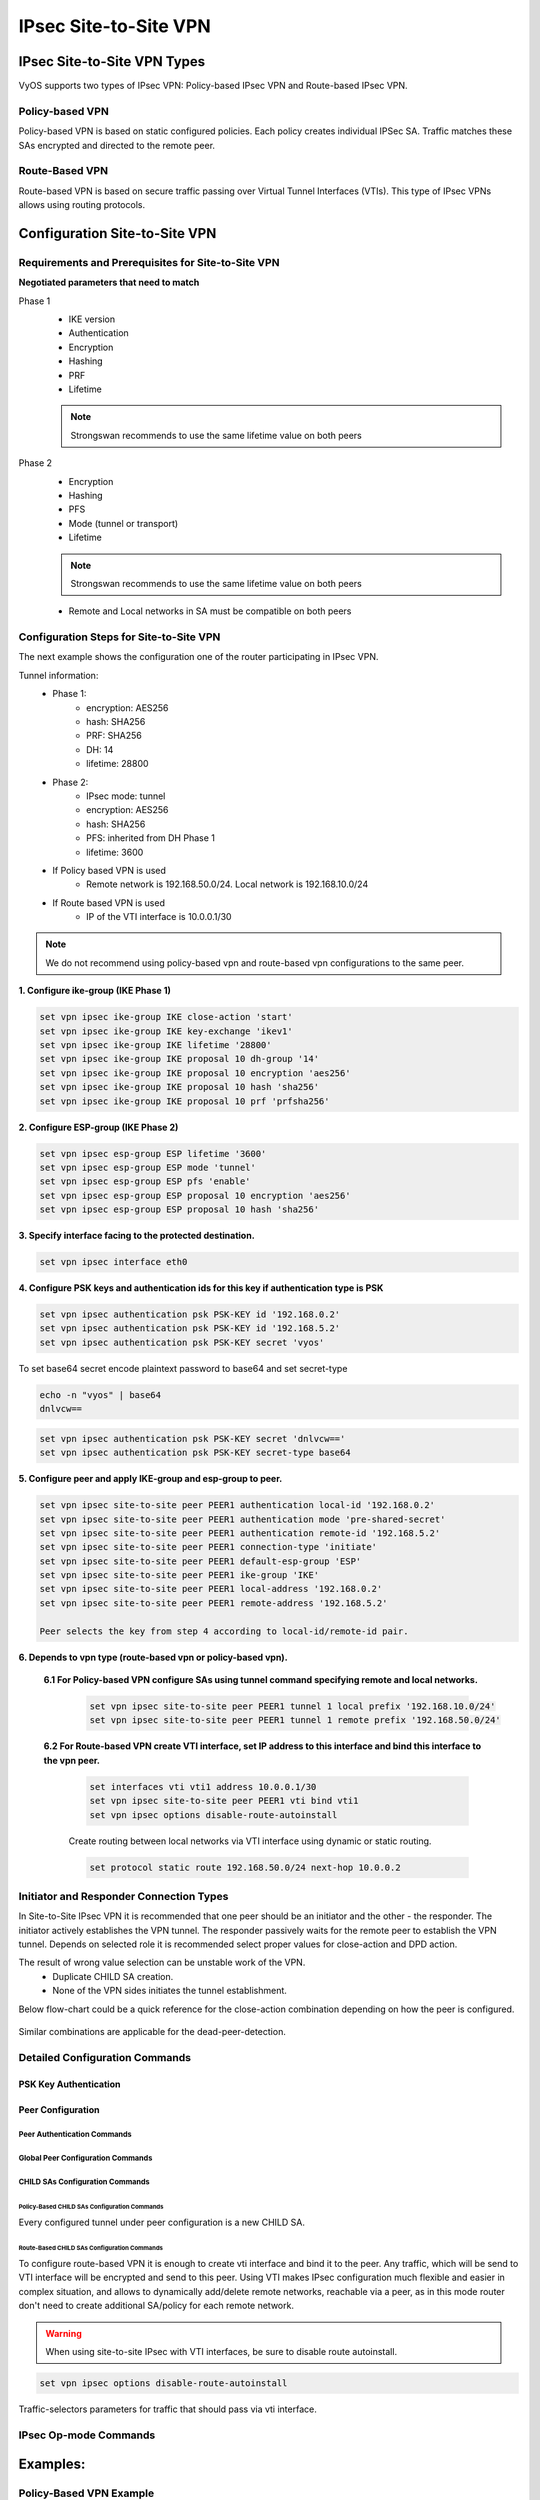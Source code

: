 .. _size2site_ipsec:

######################
IPsec Site-to-Site VPN
######################

****************************
IPsec Site-to-Site VPN Types
****************************

VyOS supports two types of IPsec VPN: Policy-based IPsec VPN and Route-based
IPsec VPN.

Policy-based VPN
================

Policy-based VPN is based on static configured policies. Each policy creates
individual IPSec SA. Traffic matches these SAs encrypted and directed to the
remote peer.

Route-Based VPN
===============

Route-based VPN is based on secure traffic passing over Virtual Tunnel
Interfaces (VTIs). This type of IPsec VPNs allows using routing protocols.

******************************
Configuration Site-to-Site VPN
******************************

Requirements and Prerequisites for Site-to-Site VPN
===================================================

**Negotiated parameters that need to match**

Phase 1
 * IKE version
 * Authentication
 * Encryption
 * Hashing
 * PRF
 * Lifetime

 .. note:: Strongswan recommends to use the same lifetime value on both peers

Phase 2
 * Encryption
 * Hashing
 * PFS
 * Mode (tunnel or transport)
 * Lifetime

 .. note:: Strongswan recommends to use the same lifetime value on both peers

 * Remote and Local networks in SA must be compatible on both peers

Configuration Steps for Site-to-Site VPN
========================================

The next example shows the configuration one of the router participating in
IPsec VPN.

Tunnel information:
    * Phase 1:
        * encryption: AES256
        * hash: SHA256
        * PRF: SHA256
        * DH: 14
        * lifetime: 28800
    * Phase 2:
        * IPsec mode: tunnel
        * encryption: AES256
        * hash: SHA256
        * PFS: inherited from DH Phase 1
        * lifetime: 3600
    * If Policy based VPN is used
        * Remote network is 192.168.50.0/24. Local network is 192.168.10.0/24
    * If Route based VPN is used
        * IP of the VTI interface is 10.0.0.1/30

.. note:: We do not recommend using policy-based vpn and route-based vpn configurations to the same peer.

**1. Configure ike-group (IKE Phase 1)**

.. code-block:: none

    set vpn ipsec ike-group IKE close-action 'start'
    set vpn ipsec ike-group IKE key-exchange 'ikev1'
    set vpn ipsec ike-group IKE lifetime '28800'
    set vpn ipsec ike-group IKE proposal 10 dh-group '14'
    set vpn ipsec ike-group IKE proposal 10 encryption 'aes256'
    set vpn ipsec ike-group IKE proposal 10 hash 'sha256'
    set vpn ipsec ike-group IKE proposal 10 prf 'prfsha256'

**2. Configure ESP-group (IKE Phase 2)**

.. code-block:: none

    set vpn ipsec esp-group ESP lifetime '3600'
    set vpn ipsec esp-group ESP mode 'tunnel'
    set vpn ipsec esp-group ESP pfs 'enable'
    set vpn ipsec esp-group ESP proposal 10 encryption 'aes256'
    set vpn ipsec esp-group ESP proposal 10 hash 'sha256'

**3. Specify interface facing to the protected destination.**

.. code-block:: none

    set vpn ipsec interface eth0

**4. Configure PSK keys and authentication ids for this key if authentication type is PSK**

.. code-block:: none

    set vpn ipsec authentication psk PSK-KEY id '192.168.0.2'
    set vpn ipsec authentication psk PSK-KEY id '192.168.5.2'
    set vpn ipsec authentication psk PSK-KEY secret 'vyos'

To set base64 secret encode plaintext password to base64 and set secret-type

.. code-block:: none

    echo -n "vyos" | base64
    dnlvcw==

.. code-block:: none

    set vpn ipsec authentication psk PSK-KEY secret 'dnlvcw=='
    set vpn ipsec authentication psk PSK-KEY secret-type base64


**5. Configure peer and apply IKE-group and esp-group to peer.**

.. code-block:: none

    set vpn ipsec site-to-site peer PEER1 authentication local-id '192.168.0.2'
    set vpn ipsec site-to-site peer PEER1 authentication mode 'pre-shared-secret'
    set vpn ipsec site-to-site peer PEER1 authentication remote-id '192.168.5.2'
    set vpn ipsec site-to-site peer PEER1 connection-type 'initiate'
    set vpn ipsec site-to-site peer PEER1 default-esp-group 'ESP'
    set vpn ipsec site-to-site peer PEER1 ike-group 'IKE'
    set vpn ipsec site-to-site peer PEER1 local-address '192.168.0.2'
    set vpn ipsec site-to-site peer PEER1 remote-address '192.168.5.2'

    Peer selects the key from step 4 according to local-id/remote-id pair.

**6. Depends to vpn type (route-based vpn or policy-based vpn).**

   **6.1 For Policy-based VPN configure SAs using tunnel command specifying remote and local networks.**

    .. code-block:: none

        set vpn ipsec site-to-site peer PEER1 tunnel 1 local prefix '192.168.10.0/24'
        set vpn ipsec site-to-site peer PEER1 tunnel 1 remote prefix '192.168.50.0/24'

   **6.2 For Route-based VPN create VTI interface, set IP address to this interface and bind this interface to the vpn peer.**

    .. code-block:: none

        set interfaces vti vti1 address 10.0.0.1/30
        set vpn ipsec site-to-site peer PEER1 vti bind vti1
        set vpn ipsec options disable-route-autoinstall

    Create routing between local networks via VTI interface using dynamic or
    static routing.

    .. code-block:: none

        set protocol static route 192.168.50.0/24 next-hop 10.0.0.2

Initiator and Responder Connection Types
========================================

In Site-to-Site IPsec VPN it is recommended that one peer should be an
initiator and the other - the responder. The initiator actively establishes
the VPN tunnel. The responder passively waits for the remote peer to
establish the VPN tunnel. Depends on selected role it is recommended
select proper values for close-action and DPD action.

The result of wrong value selection can be unstable work of the VPN.
 * Duplicate CHILD SA creation.
 * None of the VPN sides initiates the tunnel establishment.

Below flow-chart could be a quick reference for the close-action
combination depending on how the peer is configured.

.. figure:: /_static/images/IPSec_close_action_settings.png

Similar combinations are applicable for the dead-peer-detection.

Detailed Configuration Commands
===============================

PSK Key Authentication
----------------------

.. cfgcmd:: set vpn ipsec authentication psk <name> dhcp-interface

  ID for authentication generated from DHCP address
  dynamically.

.. cfgcmd:: set vpn ipsec authentication psk id <id>

  static ID's for authentication. In general local and remote
  address ``<x.x.x.x>``, ``<h:h:h:h:h:h:h:h>`` or ``%any``.

.. cfgcmd:: set vpn ipsec authentication psk secret <secret>

  A predefined shared secret used in configured mode
  ``pre-shared-secret``. Base64-encoded secrets are allowed if
  `secret-type base64` is configured.

.. cfgcmd:: set vpn ipsec authentication psk secret-type <type>

  Specifies the secret type:

  * **plaintext** - Plain text type (default value).
  * **base64** - Base64 type.

Peer Configuration
------------------

Peer Authentication Commands
^^^^^^^^^^^^^^^^^^^^^^^^^^^^

.. cfgcmd:: set vpn ipsec site-to-site peer <name> authentication mode <mode>

  Mode for authentication between VyOS and remote peer:

  * **pre-shared-secret** - Use predefined shared secret phrase.
  * **rsa** - Use simple shared RSA key.
  * **x509** - Use certificates infrastructure for authentication.


.. cfgcmd:: set vpn ipsec site-to-site peer <name> authentication local-id <id>

  ID for the local VyOS router. If defined, during the authentication
  it will be send to remote peer.

.. cfgcmd:: set vpn ipsec site-to-site peer <name> authentication remote-id <id>

  ID for remote peer, instead of using peer name or
  address. Useful in case if the remote peer is behind NAT
  or if ``mode x509`` is used.

.. cfgcmd:: set vpn ipsec site-to-site peer <name> authentication rsa local-key <key>

  Name of PKI key-pair with local private key.

.. cfgcmd:: set vpn ipsec site-to-site peer <name> authentication rsa remote-key <key>

  Name of PKI key-pair with remote public key.

.. cfgcmd:: set vpn ipsec site-to-site peer <name> authentication rsa passphrase <passphrase>

  Local private key passphrase.

.. cfgcmd:: set vpn ipsec site-to-site peer <name> authentication use-x509-id <id>

  Use local ID from x509 certificate. Cannot be used when
  ``id`` is defined.

.. cfgcmd:: set vpn ipsec site-to-site peer <name> authentication x509 ca-certificate <name>

  Name of CA certificate in PKI configuration. Using for authenticating
  remote peer in x509 mode.

.. cfgcmd:: set vpn ipsec site-to-site peer <name> authentication x509 certificate <name>

  Name of certificate in PKI configuration, which will be used
  for authenticating local router on remote peer.

.. cfgcmd:: set vpn ipsec authentication x509 passphrase <passphrase>

  Private key passphrase, if needed.

Global Peer Configuration Commands
^^^^^^^^^^^^^^^^^^^^^^^^^^^^^^^^^^

.. cfgcmd:: set vpn ipsec site-to-site peer <name> connection-type <type>

  Operational mode defines how to handle this connection process.

  * **initiate** - does initial connection to remote peer immediately
    after configuring and after boot. In this mode the connection will
    not be restarted in case of disconnection, therefore should be used
    only together with DPD or another session tracking methods.
  * **respond** - does not try to initiate a connection to a remote
    peer. In this mode, the IPsec session will be established only
    after initiation from a remote peer. Could be useful when there
    is no direct connectivity to the peer due to firewall or NAT in
    the middle of the local and remote side.
  * **none** - loads the connection only, which then can be manually
    initiated or used as a responder configuration.

.. cfgcmd:: set vpn ipsec site-to-site peer <name> default-esp-group <name>

  Name of ESP group to use by default for traffic encryption.
  Might be overwritten by individual settings for tunnel or VTI
  interface binding.

.. cfgcmd:: set vpn ipsec site-to-site peer <name> description <description>

  Description for this peer.

.. cfgcmd:: set vpn ipsec site-to-site peer <name> dhcp-interface <interface>

  Specify the interface which IP address, received from DHCP for IPSec
  connection with this peer, will be used as ``local-address``.

.. cfgcmd:: set vpn ipsec site-to-site peer <name> force-udp-encapsulation

  Force encapsulation of ESP into UDP datagrams. Useful in case if
  between local and remote side is firewall or NAT, which not
  allows passing plain ESP packets between them.

.. cfgcmd:: set vpn ipsec site-to-site peer <name> ike-group <name>

  Name of IKE group to use for key exchanges.

.. cfgcmd:: set vpn ipsec site-to-site peer <name> local-address <address>

  Local IP address for IPsec connection with this peer.
  If defined ``any``, then an IP address which configured on interface with
  default route will be used.

.. cfgcmd:: set vpn ipsec site-to-site peer <name> remote-address <address>

  Remote IP address or hostname for IPsec connection. IPv4 or IPv6
  address is used when a peer has a public static IP address. Hostname
  is a DNS name which could be used when a peer has a public IP
  address and DNS name, but an IP address could be changed from time
  to time.

.. cfgcmd:: set vpn ipsec site-to-site peer <name> replay-window <size>

  IPsec replay window to configure for CHILD_SAs
  (default: 32), a value of 0 disables IPsec replay protection.

.. cfgcmd:: set vpn ipsec site-to-site peer <name> virtual-address <address>

  Defines a virtual IP address which is requested by the initiator and
  one or several IPv4 and/or IPv6 addresses are assigned from multiple
  pools by the responder. The wildcard addresses 0.0.0.0 and ::
  request an arbitrary address, specific addresses may be defined.

CHILD SAs Configuration Commands
^^^^^^^^^^^^^^^^^^^^^^^^^^^^^^^^

Policy-Based CHILD SAs Configuration Commands
"""""""""""""""""""""""""""""""""""""""""""""

Every configured tunnel under peer configuration is a new CHILD SA.

.. cfgcmd:: set vpn ipsec site-to-site peer <name> tunnel <number> disable

  Disable this tunnel.

.. cfgcmd:: set vpn ipsec site-to-site peer <name> tunnel <number> esp-group <name>

  Specify ESP group for this CHILD SA.

.. cfgcmd:: set vpn ipsec site-to-site peer <name> tunnel <number> priority <number>

  Priority for policy-based IPsec VPN tunnels (lowest value more
  preferable).

.. cfgcmd:: set vpn ipsec site-to-site peer <name> tunnel <number> protocol <name>

  Define the protocol for match traffic, which should be encrypted and
  send to this peer.

.. cfgcmd:: set vpn ipsec site-to-site peer <name> tunnel <number> local prefix <network>

  IP network at the local side.

.. cfgcmd:: set vpn ipsec site-to-site peer <name> tunnel <number> local port <number>

  Local port number. Have effect only when used together with
  ``prefix``.

.. cfgcmd:: set vpn ipsec site-to-site peer <name> tunnel <number> remote prefix <network>

  IP network at the remote side.

.. cfgcmd:: set vpn ipsec site-to-site peer <name> tunnel <number> remote port <number>

  Remote port number. Have effect only when used together with
  ``prefix``.

Route-Based CHILD SAs Configuration Commands
"""""""""""""""""""""""""""""""""""""""""""""

To configure route-based VPN it is enough to create vti interface and
bind it to the peer. Any traffic, which will be send to VTI interface
will be encrypted and send to this peer. Using VTI makes IPsec
configuration much flexible and easier in complex situation, and
allows to dynamically add/delete remote networks, reachable via a
peer, as in this mode router don't need to create additional SA/policy
for each remote network.

.. warning:: When using site-to-site IPsec with VTI interfaces,
   be sure to disable route autoinstall.

.. code-block:: none

  set vpn ipsec options disable-route-autoinstall

.. cfgcmd:: set vpn ipsec site-to-site peer <name> vti bind <interface>

  VTI interface to bind to this peer.

.. cfgcmd:: set vpn ipsec site-to-site peer <name> vti esp-group <name>

  ESP group for encrypt traffic, passed this VTI interface.

Traffic-selectors parameters for traffic that should pass via vti
interface.

.. cfgcmd:: set vpn ipsec site-to-site peer <name> vti traffic-selector local prefix <network>

  Local prefix for interesting traffic.

.. cfgcmd:: set vpn ipsec site-to-site peer <name> vti traffic-selector remote prefix <network>

  Remote prefix for interesting traffic.

IPsec Op-mode Commands
======================

.. opcmd:: show vpn ike sa

  Shows active IKE SAs information.

.. opcmd:: show vpn ike secrets

  Shows configured authentication keys.

.. opcmd:: show vpn ike status

  Shows Strongswan daemon status.

.. opcmd:: show vpn ipsec connections

  Shows summary status of all configured IKE and IPsec SAs.

.. opcmd:: show vpn ipsec sa [detail]

  Shows active IPsec SAs information.

.. opcmd:: show vpn ipsec status

  Shows status of IPsec process.

.. opcmd:: show vpn ipsec policy

  Shows the in-kernel crypto policies.

.. opcmd:: show vpn ipsec state

  Shows the in-kernel crypto state.

.. opcmd:: show log ipsec

  Shows IPsec logs.

.. opcmd:: reset vpn ipsec site-to-site all

  Clear all ipsec connection and reinitiate them if VyOS is configured
  as initiator.

.. opcmd:: reset vpn ipsec site-to-site peer <name>

  Clear all peer IKE SAs with IPsec SAs and reinitiate them if VyOS is
  configured as initiator.

.. opcmd:: reset vpn ipsec site-to-site peer <name> tunnel <number>

  Clear scpecific IPsec SA and reinitiate it if VyOS is configured as
  initiator.

.. opcmd:: reset vpn ipsec site-to-site peer <name> vti <number>

  Clear IPsec SA which is map to vti interface of this peer and
  reinitiate it if VyOS is configured as initiator.

.. opcmd:: restart ipsec

  Restart Strongswan daemon.

*********
Examples:
*********

Policy-Based VPN Example
========================

**PEER1:**

* WAN interface on `eth0`
* `eth0` interface IP: `10.0.1.2/30`
* `dum0` interface IP: `192.168.0.1/24` (for testing purposes)
* Initiator

**PEER2:**

* WAN interface on `eth0`
* `eth0` interface IP: `10.0.2.2/30`
* `dum0` interface IP: `192.168.1.0/24` (for testing purposes)
* Responder

.. code-block:: none

  # PEER1
  set interfaces dummy dum0 address '192.168.0.1/32'
  set interfaces ethernet eth0 address '10.0.1.2/30'
  set protocols static route 0.0.0.0/0 next-hop 10.0.1.1
  set vpn ipsec authentication psk AUTH-PSK id '10.0.1.2'
  set vpn ipsec authentication psk AUTH-PSK id '10.0.2.2'
  set vpn ipsec authentication psk AUTH-PSK secret 'test'
  set vpn ipsec esp-group ESP-GRPOUP lifetime '3600'
  set vpn ipsec esp-group ESP-GRPOUP proposal 10 encryption 'aes256'
  set vpn ipsec esp-group ESP-GRPOUP proposal 10 hash 'sha1'
  set vpn ipsec ike-group IKE-GROUP close-action 'start'
  set vpn ipsec ike-group IKE-GROUP dead-peer-detection action 'restart'
  set vpn ipsec ike-group IKE-GROUP dead-peer-detection interval '30'
  set vpn ipsec ike-group IKE-GROUP dead-peer-detection timeout '120'
  set vpn ipsec ike-group IKE-GROUP key-exchange 'ikev1'
  set vpn ipsec ike-group IKE-GROUP lifetime '28800'
  set vpn ipsec ike-group IKE-GROUP proposal 10 dh-group '14'
  set vpn ipsec ike-group IKE-GROUP proposal 10 encryption 'aes256'
  set vpn ipsec ike-group IKE-GROUP proposal 10 hash 'sha1'
  set vpn ipsec interface 'eth0'
  set vpn ipsec site-to-site peer PEER2 authentication local-id '10.0.1.2'
  set vpn ipsec site-to-site peer PEER2 authentication mode 'pre-shared-secret'
  set vpn ipsec site-to-site peer PEER2 authentication remote-id '10.0.2.2'
  set vpn ipsec site-to-site peer PEER2 connection-type 'initiate'
  set vpn ipsec site-to-site peer PEER2 default-esp-group 'ESP-GRPOUP'
  set vpn ipsec site-to-site peer PEER2 ike-group 'IKE-GROUP'
  set vpn ipsec site-to-site peer PEER2 local-address '10.0.1.2'
  set vpn ipsec site-to-site peer PEER2 remote-address '10.0.2.2'
  set vpn ipsec site-to-site peer PEER2 tunnel 0 local prefix '192.168.0.0/24'
  set vpn ipsec site-to-site peer PEER2 tunnel 0 remote prefix '192.168.1.0/24'


  # PEER2
  set interfaces dummy dum0 address '192.168.1.1/32'
  set interfaces ethernet eth0 address '10.0.2.2/30'
  set protocols static route 0.0.0.0/0 next-hop 10.0.2.1
  set vpn ipsec authentication psk AUTH-PSK id '10.0.1.2'
  set vpn ipsec authentication psk AUTH-PSK id '10.0.2.2'
  set vpn ipsec authentication psk AUTH-PSK secret 'test'
  set vpn ipsec esp-group ESP-GRPOUP lifetime '3600'
  set vpn ipsec esp-group ESP-GRPOUP proposal 10 encryption 'aes256'
  set vpn ipsec esp-group ESP-GRPOUP proposal 10 hash 'sha1'
  set vpn ipsec ike-group IKE-GROUP close-action 'none'
  set vpn ipsec ike-group IKE-GROUP dead-peer-detection action 'clear'
  set vpn ipsec ike-group IKE-GROUP dead-peer-detection interval '30'
  set vpn ipsec ike-group IKE-GROUP dead-peer-detection timeout '120'
  set vpn ipsec ike-group IKE-GROUP key-exchange 'ikev1'
  set vpn ipsec ike-group IKE-GROUP lifetime '28800'
  set vpn ipsec ike-group IKE-GROUP proposal 10 dh-group '14'
  set vpn ipsec ike-group IKE-GROUP proposal 10 encryption 'aes256'
  set vpn ipsec ike-group IKE-GROUP proposal 10 hash 'sha1'
  set vpn ipsec interface 'eth0'
  set vpn ipsec site-to-site peer PEER1 authentication local-id '10.0.2.2'
  set vpn ipsec site-to-site peer PEER1 authentication mode 'pre-shared-secret'
  set vpn ipsec site-to-site peer PEER1 authentication remote-id '10.0.1.2'
  set vpn ipsec site-to-site peer PEER1 connection-type 'respond'
  set vpn ipsec site-to-site peer PEER1 default-esp-group 'ESP-GRPOUP'
  set vpn ipsec site-to-site peer PEER1 ike-group 'IKE-GROUP'
  set vpn ipsec site-to-site peer PEER1 local-address '10.0.2.2'
  set vpn ipsec site-to-site peer PEER1 remote-address '10.0.1.2'
  set vpn ipsec site-to-site peer PEER1 tunnel 0 local prefix '192.168.1.0/24'
  set vpn ipsec site-to-site peer PEER1 tunnel 0 remote prefix '192.168.0.0/24'


Show status of policy-based IPsec VPN setup:

.. code-block:: none

  vyos@PEER2:~$ show vpn ike sa
  Peer ID / IP                            Local ID / IP
  ------------                            -------------
  10.0.1.2 10.0.1.2                       10.0.2.2 10.0.2.2

      State  IKEVer  Encrypt      Hash          D-H Group      NAT-T  A-Time  L-Time
      -----  ------  -------      ----          ---------      -----  ------  ------
      up     IKEv1   AES_CBC_256  HMAC_SHA1_96  MODP_2048      no     1254    25633


  vyos@srv-gw0:~$ show vpn ipsec sa
  Connection      State    Uptime    Bytes In/Out    Packets In/Out    Remote address    Remote ID    Proposal
  --------------  -------  --------  --------------  ----------------  ----------------  -----------  ----------------------------------
  PEER1-tunnel-0  up       20m42s    0B/0B           0/0               10.0.1.2          10.0.1.2     AES_CBC_256/HMAC_SHA1_96/MODP_2048

  vyos@PEER2:~$ show vpn ipsec connections
  Connection      State    Type    Remote address    Local TS        Remote TS       Local id    Remote id    Proposal
  --------------  -------  ------  ----------------  --------------  --------------  ----------  -----------  ----------------------------------
  PEER1           up       IKEv1   10.0.1.2          -               -               10.0.2.2    10.0.1.2     AES_CBC/256/HMAC_SHA1_96/MODP_2048
  PEER1-tunnel-0  up       IPsec   10.0.1.2          192.168.1.0/24  192.168.0.0/24  10.0.2.2    10.0.1.2     AES_CBC/256/HMAC_SHA1_96/MODP_2048

If there is SNAT rules on eth0, need to add exclude rule

.. code-block:: none

  # PEER1 side
  set nat source rule 10 destination address '192.168.1.0/24'
  set nat source rule 10 'exclude'
  set nat source rule 10 outbound-interface name 'eth0'
  set nat source rule 10 source address '192.168.0.0/24'

  # PEER2 side
  set nat source rule 10 destination address '192.168.0.0/24'
  set nat source rule 10 'exclude'
  set nat source rule 10 outbound-interface name 'eth0'
  set nat source rule 10 source address '192.168.1.0/24'


Route-Based VPN Example
=======================

**PEER1:**

* WAN interface on `eth0`
* `eth0` interface IP: `10.0.1.2/30`
* 'vti0' interface IP: `10.100.100.1/30`
* `dum0` interface IP: `192.168.0.1/24` (for testing purposes)
* Role: Initiator

**PEER2:**

* WAN interface on `eth0`
* `eth0` interface IP: `10.0.2.2/30`
* 'vti0' interface IP: `10.100.100.2/30`
* `dum0` interface IP: `192.168.1.0/24` (for testing purposes)
* Role: Responder

.. code-block:: none

  # PEER1
  set interfaces dummy dum0 address '192.168.0.1/32'
  set interfaces ethernet eth0 address '10.0.1.2/30'
  set interfaces vti vti0 address '10.100.100.1/30'
  set protocols static route 0.0.0.0/0 next-hop 10.0.1.1
  set protocols static route 192.168.1.0/24 next-hop 10.100.100.2
  set vpn ipsec authentication psk AUTH-PSK id '10.0.1.2'
  set vpn ipsec authentication psk AUTH-PSK id '10.0.2.2'
  set vpn ipsec authentication psk AUTH-PSK secret 'test'
  set vpn ipsec esp-group ESP-GRPOUP lifetime '3600'
  set vpn ipsec esp-group ESP-GRPOUP proposal 10 encryption 'aes256'
  set vpn ipsec esp-group ESP-GRPOUP proposal 10 hash 'sha1'
  set vpn ipsec ike-group IKE-GROUP close-action 'start'
  set vpn ipsec ike-group IKE-GROUP dead-peer-detection action 'restart'
  set vpn ipsec ike-group IKE-GROUP dead-peer-detection interval '30'
  set vpn ipsec ike-group IKE-GROUP key-exchange 'ikev2'
  set vpn ipsec ike-group IKE-GROUP lifetime  '28800'
  set vpn ipsec ike-group IKE-GROUP proposal 10 dh-group '14'
  set vpn ipsec ike-group IKE-GROUP proposal 10 encryption 'aes256'
  set vpn ipsec ike-group IKE-GROUP proposal 10 hash 'sha1'
  set vpn ipsec interface 'eth0'
  set vpn ipsec options disable-route-autoinstall
  set vpn ipsec site-to-site peer PEER2 authentication local-id '10.0.1.2'
  set vpn ipsec site-to-site peer PEER2 authentication mode 'pre-shared-secret'
  set vpn ipsec site-to-site peer PEER2 authentication remote-id '10.0.2.2'
  set vpn ipsec site-to-site peer PEER2 connection-type 'initiate'
  set vpn ipsec site-to-site peer PEER2 default-esp-group 'ESP-GRPOUP'
  set vpn ipsec site-to-site peer PEER2 ike-group 'IKE-GROUP'
  set vpn ipsec site-to-site peer PEER2 local-address '10.0.1.2'
  set vpn ipsec site-to-site peer PEER2 remote-address '10.0.2.2'
  set vpn ipsec site-to-site peer PEER2 vti bind 'vti0'


  # PEER2
  set interfaces dummy dum0 address '192.168.1.1/32'
  set interfaces ethernet eth0 address '10.0.2.2/30'
  set interfaces vti vti0 address '10.100.100.2/30'
  set protocols static route 0.0.0.0/0 next-hop 10.0.2.1
  set protocols static route 192.168.0.0/24 next-hop 10.100.100.1
  set vpn ipsec authentication psk AUTH-PSK id '10.0.1.2'
  set vpn ipsec authentication psk AUTH-PSK id '10.0.2.2'
  set vpn ipsec authentication psk AUTH-PSK secret 'test'
  set vpn ipsec esp-group ESP-GRPOUP lifetime '3600'
  set vpn ipsec esp-group ESP-GRPOUP proposal 10 encryption 'aes256'
  set vpn ipsec esp-group ESP-GRPOUP proposal 10 hash 'sha1'
  set vpn ipsec ike-group IKE-GROUP close-action 'none'
  set vpn ipsec ike-group IKE-GROUP dead-peer-detection action 'clear'
  set vpn ipsec ike-group IKE-GROUP dead-peer-detection interval '30'
  set vpn ipsec ike-group IKE-GROUP key-exchange 'ikev2'
  set vpn ipsec ike-group IKE-GROUP lifetime '28800'
  set vpn ipsec ike-group IKE-GROUP proposal 10 dh-group '14'
  set vpn ipsec ike-group IKE-GROUP proposal 10 encryption 'aes256'
  set vpn ipsec ike-group IKE-GROUP proposal 10 hash 'sha1'
  set vpn ipsec interface 'eth0'
  set vpn ipsec options disable-route-autoinstall
  set vpn ipsec site-to-site peer PEER1 authentication local-id '10.0.2.2'
  set vpn ipsec site-to-site peer PEER1 authentication mode 'pre-shared-secret'
  set vpn ipsec site-to-site peer PEER1 authentication remote-id '10.0.1.2'
  set vpn ipsec site-to-site peer PEER1 connection-type 'respond'
  set vpn ipsec site-to-site peer PEER1 default-esp-group 'ESP-GRPOUP'
  set vpn ipsec site-to-site peer PEER1 ike-group 'IKE-GROUP'
  set vpn ipsec site-to-site peer PEER1 local-address '10.0.2.2'
  set vpn ipsec site-to-site peer PEER1 remote-address '10.0.1.2'
  set vpn ipsec site-to-site peer PEER1 vti bind 'vti0'

Show status of route-based IPsec VPN setup:

.. code-block:: none

  vyos@PEER2:~$ show vpn ike sa
  Peer ID / IP                            Local ID / IP
  ------------                            -------------
  10.0.1.2 10.0.1.2                       10.0.2.2 10.0.2.2

      State  IKEVer  Encrypt      Hash          D-H Group      NAT-T  A-Time  L-Time
      -----  ------  -------      ----          ---------      -----  ------  ------
      up     IKEv2   AES_CBC_256  HMAC_SHA1_96  MODP_2048      no     404     27650

  vyos@PEER2:~$ show vpn ipsec sa
  Connection    State    Uptime    Bytes In/Out    Packets In/Out    Remote address    Remote ID    Proposal
  ------------  -------  --------  --------------  ----------------  ----------------  -----------  ----------------------------------
  PEER1-vti     up       3m28s     0B/0B           0/0               10.0.1.2          10.0.1.2     AES_CBC_256/HMAC_SHA1_96/MODP_2048

  vyos@PEER2:~$ show vpn ipsec connections
  Connection    State    Type    Remote address    Local TS    Remote TS    Local id    Remote id    Proposal
  ------------  -------  ------  ----------------  ----------  -----------  ----------  -----------  ----------------------------------
  PEER1         up       IKEv2   10.0.1.2          -           -            10.0.2.2    10.0.1.2     AES_CBC/256/HMAC_SHA1_96/MODP_2048
  PEER1-vti     up       IPsec   10.0.1.2          0.0.0.0/0   0.0.0.0/0    10.0.2.2    10.0.1.2     AES_CBC/256/HMAC_SHA1_96/MODP_2048
                                                 ::/0        ::/0
